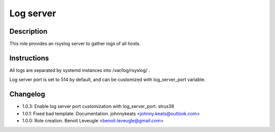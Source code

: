 Log server
----------

Description
^^^^^^^^^^^

This role provides an rsyslog server to gather logs of all hosts.

Instructions
^^^^^^^^^^^^

All logs are separated by systemd instances into /var/log/rsyslog/ .

Log server port is set to 514 by default, and can be customized with
log_server_port variable.

Changelog
^^^^^^^^^
* 1.0.3: Enable log server port customization with log_server_port. strus38
* 1.0.1: Fixed bad template. Documentation. johnnykeats <johnny.keats@outlook.com>
* 1.0.0: Role creation. Benoit Leveugle <benoit.leveugle@gmail.com>
 
